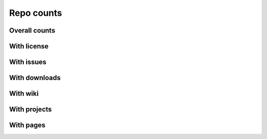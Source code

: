 Repo counts
===========

Overall counts
--------------

.. raw:: html
   :file: plots/repo-alltime-stats/repo_stats_overall/repo_count-.html

.. raw:: html
   :file: plots/repo-alltime-stats/repo_stats_overall/repo_count--logscale.html


With license
------------

.. raw:: html
   :file: plots/repo-alltime-stats/repo_stats_overall/repos_with_license-.html

.. raw:: html
   :file: plots/repo-alltime-stats/repo_stats_overall/repos_with_license--logscale.html


With issues
-----------

.. raw:: html
   :file: plots/repo-alltime-stats/repo_stats_overall/repos_with_issues-.html

.. raw:: html
   :file: plots/repo-alltime-stats/repo_stats_overall/repos_with_issues--logscale.html


With downloads
--------------

.. raw:: html
   :file: plots/repo-alltime-stats/repo_stats_overall/repos_with_downloads-.html

.. raw:: html
   :file: plots/repo-alltime-stats/repo_stats_overall/repos_with_downloads--logscale.html


With wiki
---------

.. raw:: html
   :file: plots/repo-alltime-stats/repo_stats_overall/repos_with_wiki-.html

.. raw:: html
   :file: plots/repo-alltime-stats/repo_stats_overall/repos_with_wiki--logscale.html


With projects
-------------

.. raw:: html
   :file: plots/repo-alltime-stats/repo_stats_overall/repos_with_projects-.html

.. raw:: html
   :file: plots/repo-alltime-stats/repo_stats_overall/repos_with_projects--logscale.html


With pages
----------

.. raw:: html
   :file: plots/repo-alltime-stats/repo_stats_overall/repos_with_pages-.html

.. raw:: html
   :file: plots/repo-alltime-stats/repo_stats_overall/repos_with_pages--logscale.html

